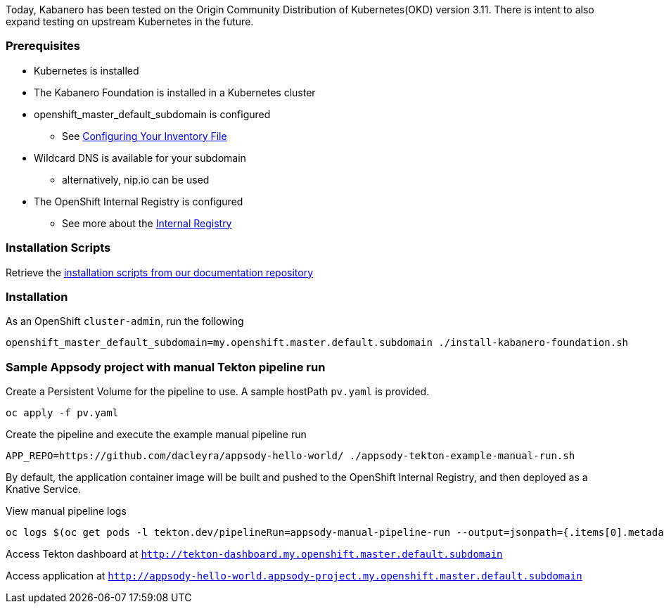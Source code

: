 :page-layout: general-reference
:page-type: general
:page-title: Scripted Kabanero Foundation Setup
:linkattrs:

Today, Kabanero has been tested on the Origin Community Distribution of Kubernetes(OKD) version 3.11. There is intent to also expand testing on upstream Kubernetes in the future.

=== Prerequisites
* Kubernetes is installed
* The Kabanero Foundation is installed in a Kubernetes cluster
* openshift_master_default_subdomain is configured
** See https://docs.okd.io/3.11/install/configuring_inventory_file.html[Configuring Your Inventory File]
* Wildcard DNS is available for your subdomain
** alternatively, nip.io can be used
* The OpenShift Internal Registry is configured
** See more about the https://docs.okd.io/3.11/install_config/registry/index.html[Internal Registry]


=== Installation Scripts

Retrieve the https://github.com/kabanero-io/docs/tree/master/ref/scripts[installation scripts from our documentation repository]


=== Installation

As an OpenShift `cluster-admin`, run the following
....
openshift_master_default_subdomain=my.openshift.master.default.subdomain ./install-kabanero-foundation.sh
....



=== Sample Appsody project with manual Tekton pipeline run

Create a Persistent Volume for the pipeline to use. A sample hostPath `pv.yaml` is provided.
....
oc apply -f pv.yaml
....

Create the pipeline and execute the example manual pipeline run
....
APP_REPO=https://github.com/dacleyra/appsody-hello-world/ ./appsody-tekton-example-manual-run.sh
....

By default, the application container image will be built and pushed to the OpenShift Internal Registry, and then deployed as a Knative Service.

View manual pipeline logs
....
oc logs $(oc get pods -l tekton.dev/pipelineRun=appsody-manual-pipeline-run --output=jsonpath={.items[0].metadata.name}) --all-containers
....

Access Tekton dashboard at `http://tekton-dashboard.my.openshift.master.default.subdomain`

Access application at `http://appsody-hello-world.appsody-project.my.openshift.master.default.subdomain`